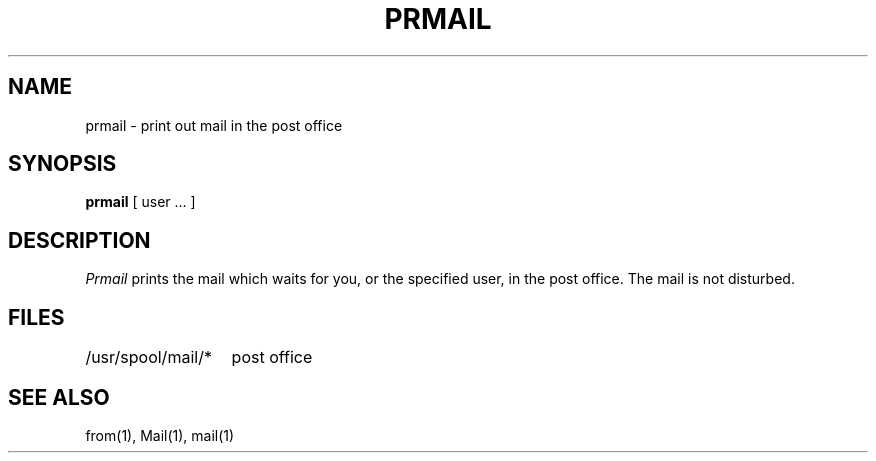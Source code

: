 .TH PRMAIL 1
.UC
.SH NAME
prmail \- print out mail in the post office
.SH SYNOPSIS
.B prmail
[ user ... ]
.SH DESCRIPTION
.I Prmail
prints the mail which waits for you,
or the specified user,
in the post office.
The mail is not disturbed.
.SH FILES
.ta 2i
/usr/spool/mail/*	post office
.SH SEE ALSO
from(1), Mail(1), mail(1)
